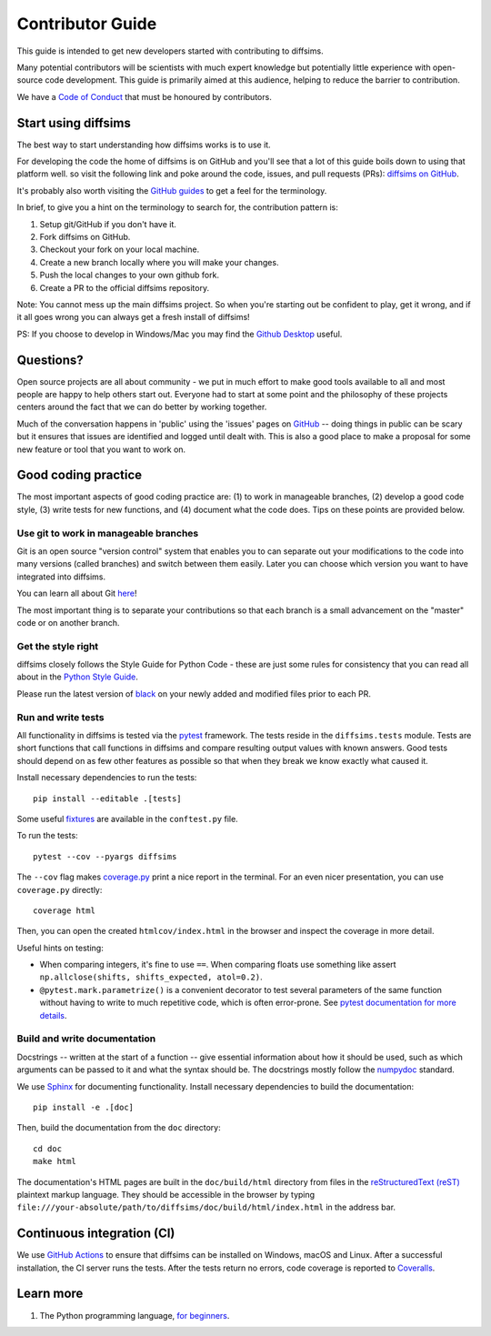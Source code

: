=================
Contributor Guide
=================

This guide is intended to get new developers started with contributing to diffsims.

Many potential contributors will be scientists with much expert knowledge but
potentially little experience with open-source code development. This guide is primarily
aimed at this audience, helping to reduce the barrier to contribution.

We have a `Code of Conduct
<https://github.com/pyxem/diffsims/blob/master/.github/CODE_OF_CONDUCT.md>`_ that must
be honoured by contributors.

Start using diffsims
====================

The best way to start understanding how diffsims works is to use it.

For developing the code the home of diffsims is on GitHub and you'll see that a lot of
this guide boils down to using that platform well. so visit the following link and poke
around the code, issues, and pull requests (PRs): `diffsims
on GitHub <https://github.com/pyxem/diffsims>`_.

It's probably also worth visiting the `GitHub guides <https://docs.github.com/en>`_ to
get a feel for the terminology.

In brief, to give you a hint on the terminology to search for, the contribution pattern
is:

1. Setup git/GitHub if you don't have it.
2. Fork diffsims on GitHub.
3. Checkout your fork on your local machine.
4. Create a new branch locally where you will make your changes.
5. Push the local changes to your own github fork.
6. Create a PR to the official diffsims repository.

Note: You cannot mess up the main diffsims project. So when you're starting out be
confident to play, get it wrong, and if it all goes wrong you can always get a fresh
install of diffsims!

PS: If you choose to develop in Windows/Mac you may find the `Github Desktop
<https://desktop.github.com>`_ useful.

Questions?
==========

Open source projects are all about community - we put in much effort to make good tools
available to all and most people are happy to help others start out. Everyone had to
start at some point and the philosophy of these projects centers around the fact that we
can do better by working together.

Much of the conversation happens in 'public' using the 'issues' pages on
`GitHub <https://github.com/pyxem/diffsims/issues>`_ -- doing things in public can be
scary but it ensures that issues are identified and logged until dealt with. This is
also a good place to make a proposal for some new feature or tool that you want to work
on.

Good coding practice
====================

The most important aspects of good coding practice are: (1) to work in manageable
branches, (2) develop a good code style, (3) write tests for new functions, and (4)
document what the code does. Tips on these points are provided below.

Use git to work in manageable branches
--------------------------------------

Git is an open source "version control" system that enables you to can separate out your
modifications to the code into many versions (called branches) and switch between them
easily. Later you can choose which version you want to have integrated into diffsims.

You can learn all about Git `here <https://www.git-scm.com/about>`_!

The most important thing is to separate your contributions so that each branch is a
small advancement on the "master" code or on another branch.

Get the style right
-------------------

diffsims closely follows the Style Guide for Python Code - these are just some rules for
consistency that you can read all about in the `Python Style Guide
<https://peps.python.org/pep-0008/>`_.

Please run the latest version of
`black <https://black.readthedocs.io/en/stable/the_black_code_style/index.html>`_ on
your newly added and modified files prior to each PR.

Run and write tests
-------------------

All functionality in diffsims is tested via the `pytest
<https://docs.pytest.org/en/stable/>`_ framework. The tests reside in the
``diffsims.tests`` module. Tests are short functions that call functions in diffsims and
compare resulting output values with known answers. Good tests should depend on as few
other features as possible so that when they break we know exactly what caused it.

Install necessary dependencies to run the tests::

   pip install --editable .[tests]

Some useful `fixtures <https://docs.pytest.org/en/latest/explanation/fixtures.html>`_
are available in the ``conftest.py`` file.

To run the tests::

   pytest --cov --pyargs diffsims

The ``--cov`` flag makes `coverage.py <https://coverage.readthedocs.io/en/latest/>`_
print a nice report in the terminal. For an even nicer presentation, you can use
``coverage.py`` directly::

   coverage html

Then, you can open the created ``htmlcov/index.html`` in the browser and inspect the
coverage in more detail.

Useful hints on testing:

- When comparing integers, it's fine to use ``==``. When comparing floats use something
  like assert ``np.allclose(shifts, shifts_expected, atol=0.2)``.
- ``@pytest.mark.parametrize()`` is a convenient decorator to test several parameters of
  the same function without having to write to much repetitive code, which is often
  error-prone. See `pytest documentation for more details
  <https://doc.pytest.org/en/latest/how-to/parametrize.html>`_.

Build and write documentation
-----------------------------

Docstrings -- written at the start of a function -- give essential information about how
it should be used, such as which arguments can be passed to it and what the syntax
should be. The docstrings mostly follow the `numpydoc
<https://numpydoc.readthedocs.io/en/latest/format.html>`_ standard.

We use `Sphinx <https://www.sphinx-doc.org/en/master>`_ for documenting functionality.
Install necessary dependencies to build the documentation::

    pip install -e .[doc]

Then, build the documentation from the ``doc`` directory::

    cd doc
    make html

The documentation's HTML pages are built in the ``doc/build/html`` directory from files
in the `reStructuredText (reST)
<https://www.sphinx-doc.org/en/master/usage/restructuredtext/basics.html>`_
plaintext markup language. They should be accessible in the browser by typing
``file:///your-absolute/path/to/diffsims/doc/build/html/index.html`` in the address bar.

Continuous integration (CI)
===========================

We use `GitHub Actions <https://github.com/pyxem/diffsims/actions>`_ to ensure that
diffsims can be installed on Windows, macOS and Linux. After a successful installation,
the CI server runs the tests. After the tests return no errors, code coverage is
reported to `Coveralls <https://coveralls.io/github/pyxem/diffsims?branch=master>`_.

Learn more
==========

1. The Python programming language, `for beginners <https://www.python.org/about/gettingstarted/>`__.
